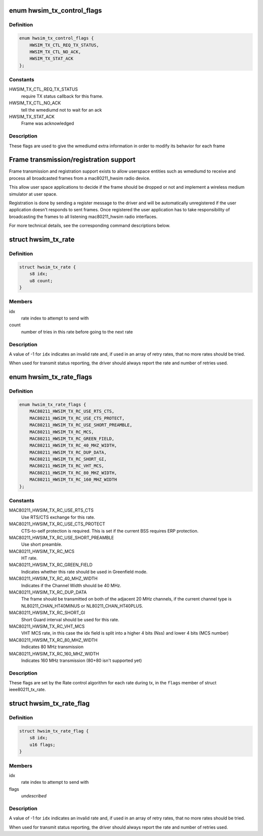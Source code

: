 .. -*- coding: utf-8; mode: rst -*-
.. src-file: drivers/net/wireless/mac80211_hwsim.h

.. _`hwsim_tx_control_flags`:

enum hwsim_tx_control_flags
===========================

.. c:type:: enum hwsim_tx_control_flags

    flags to describe transmission info/status

.. _`hwsim_tx_control_flags.definition`:

Definition
----------

.. code-block:: c

    enum hwsim_tx_control_flags {
        HWSIM_TX_CTL_REQ_TX_STATUS,
        HWSIM_TX_CTL_NO_ACK,
        HWSIM_TX_STAT_ACK
    };

.. _`hwsim_tx_control_flags.constants`:

Constants
---------

HWSIM_TX_CTL_REQ_TX_STATUS
    require TX status callback for this frame.

HWSIM_TX_CTL_NO_ACK
    tell the wmediumd not to wait for an ack

HWSIM_TX_STAT_ACK
    Frame was acknowledged

.. _`hwsim_tx_control_flags.description`:

Description
-----------

These flags are used to give the wmediumd extra information in order to
modify its behavior for each frame

.. _`frame-transmission-registration-support`:

Frame transmission/registration support
=======================================

Frame transmission and registration support exists to allow userspace
entities such as wmediumd to receive and process all broadcasted
frames from a mac80211_hwsim radio device.

This allow user space applications to decide if the frame should be
dropped or not and implement a wireless medium simulator at user space.

Registration is done by sending a register message to the driver and
will be automatically unregistered if the user application doesn't
responds to sent frames.
Once registered the user application has to take responsibility of
broadcasting the frames to all listening mac80211_hwsim radio
interfaces.

For more technical details, see the corresponding command descriptions
below.

.. _`hwsim_tx_rate`:

struct hwsim_tx_rate
====================

.. c:type:: struct hwsim_tx_rate

    rate selection/status

.. _`hwsim_tx_rate.definition`:

Definition
----------

.. code-block:: c

    struct hwsim_tx_rate {
        s8 idx;
        u8 count;
    }

.. _`hwsim_tx_rate.members`:

Members
-------

idx
    rate index to attempt to send with

count
    number of tries in this rate before going to the next rate

.. _`hwsim_tx_rate.description`:

Description
-----------

A value of -1 for \ ``idx``\  indicates an invalid rate and, if used
in an array of retry rates, that no more rates should be tried.

When used for transmit status reporting, the driver should
always report the rate and number of retries used.

.. _`hwsim_tx_rate_flags`:

enum hwsim_tx_rate_flags
========================

.. c:type:: enum hwsim_tx_rate_flags

    per-rate flags set by the rate control algorithm. Inspired by structure mac80211_rate_control_flags. New flags may be appended, but old flags not deleted, to keep compatibility for userspace.

.. _`hwsim_tx_rate_flags.definition`:

Definition
----------

.. code-block:: c

    enum hwsim_tx_rate_flags {
        MAC80211_HWSIM_TX_RC_USE_RTS_CTS,
        MAC80211_HWSIM_TX_RC_USE_CTS_PROTECT,
        MAC80211_HWSIM_TX_RC_USE_SHORT_PREAMBLE,
        MAC80211_HWSIM_TX_RC_MCS,
        MAC80211_HWSIM_TX_RC_GREEN_FIELD,
        MAC80211_HWSIM_TX_RC_40_MHZ_WIDTH,
        MAC80211_HWSIM_TX_RC_DUP_DATA,
        MAC80211_HWSIM_TX_RC_SHORT_GI,
        MAC80211_HWSIM_TX_RC_VHT_MCS,
        MAC80211_HWSIM_TX_RC_80_MHZ_WIDTH,
        MAC80211_HWSIM_TX_RC_160_MHZ_WIDTH
    };

.. _`hwsim_tx_rate_flags.constants`:

Constants
---------

MAC80211_HWSIM_TX_RC_USE_RTS_CTS
    Use RTS/CTS exchange for this rate.

MAC80211_HWSIM_TX_RC_USE_CTS_PROTECT
    CTS-to-self protection is required.
    This is set if the current BSS requires ERP protection.

MAC80211_HWSIM_TX_RC_USE_SHORT_PREAMBLE
    Use short preamble.

MAC80211_HWSIM_TX_RC_MCS
    HT rate.

MAC80211_HWSIM_TX_RC_GREEN_FIELD
    Indicates whether this rate should be used
    in Greenfield mode.

MAC80211_HWSIM_TX_RC_40_MHZ_WIDTH
    Indicates if the Channel Width should be
    40 MHz.

MAC80211_HWSIM_TX_RC_DUP_DATA
    The frame should be transmitted on both of
    the adjacent 20 MHz channels, if the current channel type is
    NL80211_CHAN_HT40MINUS or NL80211_CHAN_HT40PLUS.

MAC80211_HWSIM_TX_RC_SHORT_GI
    Short Guard interval should be used for this
    rate.

MAC80211_HWSIM_TX_RC_VHT_MCS
    VHT MCS rate, in this case the idx field is
    split into a higher 4 bits (Nss) and lower 4 bits (MCS number)

MAC80211_HWSIM_TX_RC_80_MHZ_WIDTH
    Indicates 80 MHz transmission

MAC80211_HWSIM_TX_RC_160_MHZ_WIDTH
    Indicates 160 MHz transmission
    (80+80 isn't supported yet)

.. _`hwsim_tx_rate_flags.description`:

Description
-----------

These flags are set by the Rate control algorithm for each rate during tx,
in the \ ``flags``\  member of struct ieee80211_tx_rate.

.. _`hwsim_tx_rate_flag`:

struct hwsim_tx_rate_flag
=========================

.. c:type:: struct hwsim_tx_rate_flag

    rate selection/status

.. _`hwsim_tx_rate_flag.definition`:

Definition
----------

.. code-block:: c

    struct hwsim_tx_rate_flag {
        s8 idx;
        u16 flags;
    }

.. _`hwsim_tx_rate_flag.members`:

Members
-------

idx
    rate index to attempt to send with

flags
    *undescribed*

.. _`hwsim_tx_rate_flag.description`:

Description
-----------

A value of -1 for \ ``idx``\  indicates an invalid rate and, if used
in an array of retry rates, that no more rates should be tried.

When used for transmit status reporting, the driver should
always report the rate and number of retries used.

.. This file was automatic generated / don't edit.

